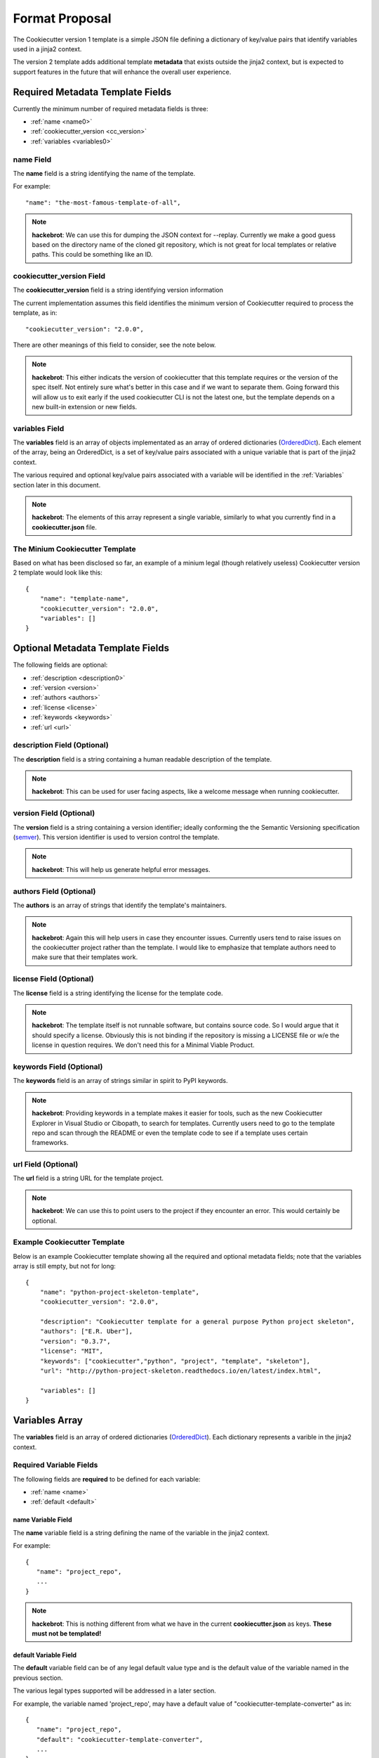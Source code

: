 .. ###########################################################################
   This file contains reStructuredText, please do not edit it unless you are
   familar with reStructuredText markup as well as Sphinx specific markup.

   For information regarding reStructuredText markup see
      http://sphinx.pocoo.org/rest.html

   For information regarding Sphinx specific markup see
      http://sphinx.pocoo.org/markup/index.html

.. ###########################################################################

   Copyright (c) 2017, E.R. Uber

   Authors: E.R. Uber (eruber@gmail.com), Raphael Pierzina (raphael@hackebrot.de)

   License: Apache Software License 2.0 - See LICENSE file in project root

.. ########################## SECTION HEADING REMINDER #######################
   # with overline, for parts
   * with overline, for chapters
   =, for sections
   -, for subsections
   ^, for subsubsections
   ", for paragraphs

.. ---------------------------------------------------------------------------

***************
Format Proposal
***************

The Cookiecutter version 1 template is a simple JSON file defining a dictionary
of key/value pairs that identify variables used in a jinja2 context.

The version 2 template adds additional template **metadata** that exists outside
the jinja2 context, but is expected to support features in the future that
will enhance the overall user experience.

.. index::
   single: Mandatory Cookiecutter Metadata Fields

Required Metadata Template Fields
=================================
Currently the minimum number of required metadata fields is three:

* :ref:`name <name0>`
* :ref:`cookiecutter_version <cc_version>`
* :ref:`variables <variables0>`

.. index::
   single: Metadata - Name Field

.. _name0:

name Field
----------
The **name** field is a string identifying the name of the template.

For example::

   "name": "the-most-famous-template-of-all",

.. note:: **hackebrot**:
          We can use this for dumping the JSON context for --replay. Currently we
          make a good guess based on the directory name of the cloned git repository,
          which is not great for local templates or relative paths. This could be
          something like an ID.

.. index::
   single: Metadata - Cookiecutter Version Field

.. _cc_version:

cookiecutter_version Field
--------------------------
The **cookiecutter_version** field is a string identifying version information

The current implementation assumes this field identifies the minimum version
of Cookiecutter required to process the template, as in::

   "cookiecutter_version": "2.0.0",

There are other meanings of this field to consider, see the note below.

.. note:: **hackebrot**:
          This either indicats the version of cookiecutter that this template requires
          or the version of the spec itself. Not entirely sure what's better in this case
          and if we want to separate them. Going forward this will allow us to exit early
          if the used cookiecutter CLI is not the latest one, but the template depends
          on a new built-in extension or new fields.


.. index::
   single: Variables Array Field

.. _variables0:

variables Field
---------------
The **variables** field is an array of objects implementated as an
array of ordered dictionaries (`OrderedDict`_). Each element of the array,
being an OrderedDict, is a set of key/value pairs associated with a unique
variable that is part of the jinja2 context.

The various required and optional key/value pairs associated with a variable
will be identified in the :ref:`Variables` section later in this document.


.. note:: **hackebrot**:
          The elements of this array represent a single variable, similarly to what you
          currently find in a **cookiecutter.json** file.

.. index::
   single: Cookiecutter Template Examples; Minimum

The Minium Cookiecutter Template
--------------------------------
Based on what has been disclosed so far, an example of a minium legal
(though relatively useless) Cookiecutter version 2 template would look like
this::

   {
       "name": "template-name",
       "cookiecutter_version": "2.0.0",
       "variables": []
   }

.. index::
   single: Optional Cookiecutter Metadata Fields

Optional Metadata Template Fields
=================================
The following fields are optional:

* :ref:`description <description0>`
* :ref:`version <version>`
* :ref:`authors <authors>`
* :ref:`license <license>`
* :ref:`keywords <keywords>`
* :ref:`url <url>`


.. _description0:

.. index::
   single: Description Field (Optional Metadata)

description Field (Optional)
----------------------------
The **description** field is a string containing a human readable description
of the template.

.. note:: **hackebrot**:
          This can be used for user facing aspects, like a welcome message when running
          cookiecutter.

.. _version:

.. index::
   single: Version Field (Optional Metadata)

version Field (Optional)
------------------------
The **version** field is a string containing a version identifier; ideally
conforming the the Semantic Versioning specification (`semver`_). This version
identifier is used to version control the template.

.. note:: **hackebrot**:
          This will help us generate helpful error messages.

.. _authors:

.. index::
   single: Authors Field (Optional Metadata)

authors Field (Optional)
------------------------
The **authors** is an array of strings that identify the template's
maintainers.

.. note:: **hackebrot**:
          Again this will help users in case they encounter issues. Currently users tend
          to raise issues on the cookiecutter project rather than the template. I would
          like to emphasize that template authors need to make sure that their templates
          work.

.. _license:

.. index::
   single: License Field (Optional Metadata)

license Field (Optional)
------------------------
The **license** field is a string identifying the license for the template code.

.. note:: **hackebrot**:
          The template itself is not runnable software, but contains source code. So I
          would argue that it should specify a license. Obviously this is not binding if
          the repository is missing a LICENSE file or w/e the license in question
          requires. We don't need this for a Minimal Viable Product.

.. _keywords:

.. index::
   single: Keywords Field (Optional Metadata)

keywords Field (Optional)
-------------------------
The **keywords** field is an array of strings similar in spirit to PyPI
keywords.

.. note:: **hackebrot**:
          Providing keywords in a template makes it easier for tools, such as the new
          Cookiecutter Explorer in Visual Studio or Cibopath, to search for templates.
          Currently users need to go to the template repo and scan through the README or
          even the template code to see if a template uses certain frameworks.


.. _url:

.. index::
   single: URL Field (Optional Metadata)

url Field (Optional)
--------------------
The **url** field is a string URL for the template project.

.. note:: **hackebrot**:
          We can use this to point users to the project if they encounter an error. This
          would certainly be optional.

.. index::
   single: Cookiecutter Template Examples; Showing All Metadata Fields

Example Cookiecutter Template
-----------------------------
Below is an example Cookiecutter template showing all the required and optional
metadata fields; note that the variables array is still empty, but not for long::

   {
       "name": "python-project-skeleton-template",
       "cookiecutter_version": "2.0.0",

       "description": "Cookiecutter template for a general purpose Python project skeleton",
       "authors": ["E.R. Uber"],
       "version": "0.3.7",
       "license": "MIT",
       "keywords": ["cookiecutter","python", "project", "template", "skeleton"],
       "url": "http://python-project-skeleton.readthedocs.io/en/latest/index.html",

       "variables": []
   }



.. index::
   single: Variables Array Field Section

.. _Variables:

Variables Array
===============
The **variables** field is an array of ordered dictionaries (`OrderedDict`_).
Each dictionary represents a varible in the jinja2 context.


.. index::
   single: Variables Array Entry; Required Fields

Required Variable Fields
------------------------
The following fields are **required** to be defined for each variable:

* :ref:`name <name>`
* :ref:`default <default>`

.. _name:

.. index::
   single: Variables Array Entry; Name Field (Required)

name Variable Field
^^^^^^^^^^^^^^^^^^^
The **name** variable field is a string defining the name of the variable in
the jinja2 context.

For example::

   {
      "name": "project_repo",
      ...
   }


.. note:: **hackebrot**:
          This is nothing different from what we have in the current
          **cookiecutter.json** as keys. **These must not be templated!**

.. _default:

.. index::
   single: Variables Array Entry; Default Field (Required)

default Variable Field
^^^^^^^^^^^^^^^^^^^^^^
The **default** variable field can be of any legal default value type and
is the default value of the variable named in the previous section.

The various legal types supported will be addressed in a later section.

For example, the variable named 'project_repo', may have a default value of
"cookiecutter-template-converter" as in::

   {
      "name": "project_repo",
      "default": "cookiecutter-template-converter",
      ...
   }

.. note:: **hackebrot**:
          Again this is what we already have as values. If a default is a string, we must
          assume it is templated, so we render it before prompting the user.

.. index::
   single: Variables Array Entry; Optional Fields

Optional Variable Fields
------------------------
The following variable fields are optional:

* :ref:`type <types>`
* :ref:`description <description>`
* :ref:`prompt <prompt>`
* :ref:`prompt_user <prompt_user>`
* :ref:`hide_input <hide_input>`
* :ref:`choices <choices>`
* :ref:`skip_if <skip_if>`
* :ref:`do_if <do_if>`
* :ref:`if_yes_skip_to <if_yes_skip_to>`
* :ref:`if_no_skip_to <if_no_skip_to>`
* :ref:`validation <validation>`
* :ref:`validation_flags <validation_flags>`
* :ref:`validation_msg <validation_msg>`


.. _types:

.. index::
   single: Variables Array Entry; Type Field (Optional)

type Variable Field (Optional)
^^^^^^^^^^^^^^^^^^^^^^^^^^^^^^

The **type** variable field is a string that defines the type of the variable.

The **type** field's default value is: string.

.. note:: **hackebrot**:
          This defaults to string, which reflects the current behaviour (right now we
          cast every value to string, so we can render it). Having a type allows us not
          only to make use of `Click`_ types for prompts, but we can also cast the
          values after they have been rendered.

The reference implementation supports the following default value types:

  -  string
  -  boolean
  -  yes_no
  -  int
  -  json
  -  **float**
  -  **uuid**

.. note:: **eruber**:
          The proof-of-concept proposal omitted types **float** and **uuid**,
          but they were added to the Cookiecutter reference implementation since
          they are both inherently supported by the underlying user prompt
          functionality provided by `Click`_.


.. _description:

.. index::
   single: Variables Array Entry; Description Field (Optional)

description Variable Field (Optional)
^^^^^^^^^^^^^^^^^^^^^^^^^^^^^^^^^^^^^
The **description** variable field is a string used to describe what the
variable means.

The **description** field's default value is: None.


.. note:: **hackebrot**:
          We can show this if the users runs verbose mode, to make it even clearer for
          what a variable is used for and potentially indicate what the requirements for
          a field are.

.. note:: **eruber**:
          It would appear that in Cookiecutter v1.6.0 (upon which the
          reference implementation of Cookiecutter v2 is based) does not
          pass the command line --verbose option to the main cookiecutter API
          call (its just used to control the logging level). So in the
          reference implementation, it is hardwired to True. Thus if a
          description is defined, it will be emitted prior to a user prompt.

          The reason the Cookiecutter reference implementation does pass
          the verbose option into the Cookiecutter API is because the reference
          implementation has a set of implementation guidelines and one of those
          guidelines was NOT to change the Cookiecutter API.


.. _prompt:

.. index::
   single: Variables Array Entry; Prompt Field (Optional)

prompt Variable Field (Optional)
^^^^^^^^^^^^^^^^^^^^^^^^^^^^^^^^
The **prompt** variable field is a string that will be used to prompt the user
for input.

The **prompt** field's default value is rendered by jinja2 as::

  'Please enter a value for "{variable.name}"'

.. note:: **hackebrot**:
          Currently we show variable [default]:, but a template author could provide
          a more friendly message allowing for a better user experience.


.. _prompt_user:

.. index::
   single: Variables Array Entry; Prompt_User Field (Optional)

prompt_user Variable Field (Optional)
^^^^^^^^^^^^^^^^^^^^^^^^^^^^^^^^^^^^^
The **prompt_user** variable field is a boolean that if true will show user
prompts; and if false will not prompt the user for input.

The **prompt_user** field's default value is: True

.. note:: **hackebrot**:
          This can be used to hide prompts from a user if the template author wishes to
          use these fields but retrieve the information from somewhere else, for example
          the current year. This is currently supported with a hack by prepending a
          variable name with _.

.. note:: **eruber**:
          The reference implementation also still honors this hack -- a
          variable name prefixed with an underscore does not generate a user
          prompt -- it has the same effect as **"prompt_user" : false** being
          specified in the template.


.. _hide_input:

.. index::
   single: Variables Array Entry; Hide_Input Field (Optional)

hide_input Variable Field (Optional)
^^^^^^^^^^^^^^^^^^^^^^^^^^^^^^^^^^^^
The **hide_input** variable field is a boolean - when specified as true will
allow user input, but will not echo the user's keystrokes back to the console.
This makes it suitable for entering sensitive information like passwords.

The **hide_input** field's default value is: False

.. note:: **eruber**:
          Though not documented in the his pull request write-up, the
          actual `proof-of-concept code for context.py`_ by `hackebrot`_ does
          implement the hide_input field - and thus, so does the Cookiecutter
          reference implementation.


.. _choices:

.. index::
   single: Variables Array Entry; Choices Field (Optional)

choices Variable Field (Optional)
^^^^^^^^^^^^^^^^^^^^^^^^^^^^^^^^^
The **choices** variable field is an array of string, boolean, or number which
lists valid choice values for that variable.

The **choices** field's default value is: []

.. note:: **hackebrot**:
          This is currently supported with lists in cookiecutter.json. However this
          field would be optional for a variable and is different from type in the
          sense that a choice will still be processed to have the specified type when
          stored to the context


.. _skip_if:

.. index::
   single: Variables Array Entry; Skip_If Field (Optional)

skip_if Variable Field (Optional)
^^^^^^^^^^^^^^^^^^^^^^^^^^^^^^^^^
The **skip_if** variable field is a string that holds conditionals based on
other fields. The conditional logic is rendered by jinja2.

The **skip_if** field's default value is: ''

If the conditional in the **skip_if** string evaluates to True, then this
variable is skipped -- the user will see no prompt to enter data for this
variable.

.. note:: **hackebrot**:
          This one is a bit tricky. In it's current form it would be a string containing
          a jinja2 template. When prompting the user this is rendered and checked for
          equality against "True". This allows us to skip variables based on
          previously entered information.


.. _do_if:

.. index::
   single: Variables Array Entry; Do_if Field (Optional)

do_if Variable Field (Optional)
^^^^^^^^^^^^^^^^^^^^^^^^^^^^^^^
The **do_if** variable field is a string that holds conditionals based on
other fields. The conditional logic is rendered by jinja2.

The **do_if** field's default value is: ''

If the conditional in the **do_if** string evaluates to True, then this
variable is NOT skipped -- the user will be prompted to enter data for this
variable.

.. note:: **eruber**:
          This field was added to the reference implementation to offer a
          balance to the **skip_if** field -- sometimes its just more
          convenient to express the logic in terms of what variable should be
          processed rather than what variable should be skipped.


.. _if_yes_skip_to:

.. index::
   single: Variables Array Entry; If_Yes_Skip_To Field (Optional)

if_yes_skip_to Variable Field (Optional)
^^^^^^^^^^^^^^^^^^^^^^^^^^^^^^^^^^^^^^^^
The **if_yes_skip_to** variable field is a string that names a variable to
process next if the value of the current variable is True (yes).

This field is used with **yes_no** type variables to allow conditional
processing that can skip multiple variables.

The **if_yes_skip_to** field's default value is: None

.. note:: **eruber**:
          Added to the Cookiecutter reference implementation. Having only a
          **skip_if** mechanism became logically complex when trying to skip
          multiple variables. This field makes skipping over mulitple
          variables very easy.


.. _if_no_skip_to:

.. index::
   single: Variables Array Entry; If_No_Skip_To Field (Optional)

if_no_skip_to Variable Field (Optional)
^^^^^^^^^^^^^^^^^^^^^^^^^^^^^^^^^^^^^^^
The **if_no_skip_to** variable field is a string that names a variable to
process next if the value of the current variable is False (no).

This field is used with **yes_no** type variables to allow conditional
processing that can skip multiple variables.

The **if_no_skip_to** field's default value is: None

.. note:: **eruber**:
          Added to the Cookiecutter reference implementation as a logical
          balance to the **if_yes_skip_to** field.


.. _validation:

.. index::
   single: Variables Array Entry; Validation Field (Optional)

validation Variable Field (Optional)
^^^^^^^^^^^^^^^^^^^^^^^^^^^^^^^^^^^^
The **validation** variable field is a string containing a regular expression
used to validate the user input.

The **validation** field's default value is: None

.. note:: **hackebrot**:
          This would allow us to have some additional checks for accepting user input.
          Think of PEP8 compliant names for Python modules. Rather than using a
          post_gen_project hook and abort generation, we could ask the user to try
          entering another value.


.. _validation_flags:

.. index::
   single: Variables Array Entry; Validation_Flags Field (Optional)

validation_flags Variable Field (Optional)
^^^^^^^^^^^^^^^^^^^^^^^^^^^^^^^^^^^^^^^^^^
The **validation_flags** variable field is a list of strings. Each item in the
list names a validation flag that can be specified to control the behaviour
of the **validation** field's validation check. Specifying a flag in this list
is equivalent to setting the validation flag to True, not specifying a flag is
equivalent to setting it to False.

The **validation_flags** field's default value is: []

The default value of this variable has no effect on the validation check.

The validation flags supported are:
    * **ascii** - enabling re.ASCII
    * **debug** - enabling re.DEBUG
    * **ignorecase** - enabling re.IGNORECASE
    * **locale** - enabling re.LOCALE
    * **mulitline** - enabling re.MULTILINE
    * **dotall** - enabling re.DOTALL
    * **verbose** - enabling re.VERBOSE

    See: https://docs.python.org/3/library/re.html#re.compile

.. note:: **eruber**:
          This field was added to the Cookiecutter reference implementation
          to complete the **validation** field's functionality.

For example, to perform input vaildation that ignores case and enables
verbose, do this::

  "validation": "SOME-REALLY-MIND-ALTERING-REGULAR-EXPRESSION",
  "validation_flags": ["ignorecase", "verbose"]


.. _validation_msg:

.. index::
   single: Variables Array Entry; Validation_Msg Field (Optional)

validation_msg Variable Field (Optional)
^^^^^^^^^^^^^^^^^^^^^^^^^^^^^^^^^^^^^^^^
The **validation_msg** variable field is a string that can be used to specify
a more user friendly message to be issued when input validation fails.

The **validation_msg** field's default value is: None

.. note:: **eruber**:
          This field was added to the Cookiecutter reference implementation
          when it became apparent that the normal validation failure message
          that emits the validation regular expression, can at times, use
          some additional validation input hints -- especially if the
          validation regular expression is complex. See the example below.

For example, to support validation of a semantic version number with all of
its features, the following variable might be defined::

   {
       "name": "project_version",
       "default": "0.0.1",
       "description": "Enter the project's semantic version number (see: semver.org).",
       "prompt": "A semantic version number is of the basic form: MAJOR.MINOR.PATCHLEVEL",
       "validation": "^([0-9]|[1-9]+[0-9]*)\\.([0-9]|[1-9]+[0-9]*)\\.([0-9]|[1-9]+[0-9]*)(-)?(-[0-9A-Za-z-\\.]*)*(\\+)?(\\+[0-9A-Za-z-\\.]*)*$",
       "validation_msg": "Follow the form X.Y.Z where X, Y, and Z are non-negative integers, and MUST NOT contain leading zeroes.",
       "type": "string"
   }

As you can see the validation's regular expression is somewhat daunting, so if
a **validation_msg** is specified it will be issued in addition to the default
validation failure message that emits the regular expression.

A console session that illustrates would look like::

  Enter the project's semantic version number (see: semver.org).
  A semantic version number is of the basic form: MAJOR.MINOR.PATCHLEVEL [0.0.1]: 0.01.001
  Input validation failure against regex: '^([0-9]|[1-9]+[0-9]*)\.([0-9]|[1-9]+[0-9]*)\.([0-9]|[1-9]+[0-9]*)(-)?(-[0-9A-Za-z-\.]*)*(\+)?(\+[0-9A-Za-z-\.]*)*$', try again!
  Follow the form X.Y.Z where X, Y, and Z are non-negative integers, and MUST NOT contain leading zeroes.
  A semantic version number is of the basic form: MAJOR.MINOR.PATCHLEVEL [0.0.1]: 0.1.1


.. _hackebrot: https://github.com/hackebrot
.. _OrderedDict: https://docs.python.org/3.6/library/collections.html#collections.OrderedDict
.. _semver: http://semver.org/
.. _Click: http://click.pocoo.org/6/
.. _proof-of-concept code for context.py: https://github.com/hackebrot/cookiecutter/blob/new-context-format/cookiecutter/context.py
